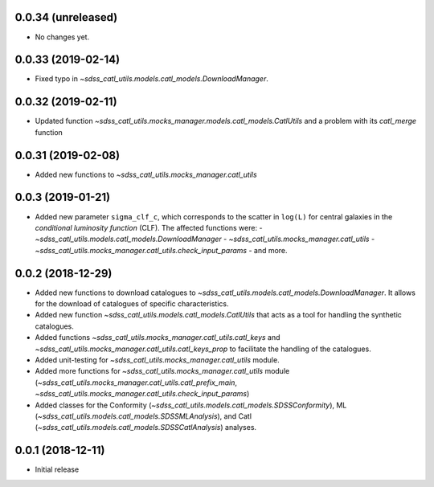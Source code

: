 0.0.34 (unreleased)
-----------------------

- No changes yet.

0.0.33 (2019-02-14)
-----------------------

- Fixed typo in `~sdss_catl_utils.models.catl_models.DownloadManager`.

0.0.32 (2019-02-11)
-----------------------

- Updated function `~sdss_catl_utils.mocks_manager.models.catl_models.CatlUtils`
  and a problem with its `catl_merge` function

0.0.31 (2019-02-08)
-----------------------

- Added new functions to `~sdss_catl_utils.mocks_manager.catl_utils`

0.0.3 (2019-01-21)
-----------------------

- Added new parameter ``sigma_clf_c``, which corresponds to the scatter in
  ``log(L)`` for central galaxies in the `conditional luminosity function`
  (CLF). The affected functions were:
  - `~sdss_catl_utils.models.catl_models.DownloadManager`
  - `~sdss_catl_utils.mocks_manager.catl_utils`
  - `~sdss_catl_utils.mocks_manager.catl_utils.check_input_params`
  - and more.

0.0.2 (2018-12-29)
-----------------------

- Added new functions to download catalogues to
  `~sdss_catl_utils.models.catl_models.DownloadManager`. It allows for
  the download of catalogues of specific characteristics.
- Added new function `~sdss_catl_utils.models.catl_models.CatlUtils`
  that acts as a tool for handling the synthetic catalogues.
- Added functions `~sdss_catl_utils.mocks_manager.catl_utils.catl_keys` and
  `~sdss_catl_utils.mocks_manager.catl_utils.catl_keys_prop` to facilitate
  the handling of the catalogues.
- Added unit-testing for `~sdss_catl_utils.mocks_manager.catl_utils` module.
- Added more functions for `~sdss_catl_utils.mocks_manager.catl_utils` module
  (`~sdss_catl_utils.mocks_manager.catl_utils.catl_prefix_main`,
  `~sdss_catl_utils.mocks_manager.catl_utils.check_input_params`)
- Added classes for the
  Conformity (`~sdss_catl_utils.models.catl_models.SDSSConformity`), 
  ML (`~sdss_catl_utils.models.catl_models.SDSSMLAnalysis`), and
  Catl (`~sdss_catl_utils.models.catl_models.SDSSCatlAnalysis`) analyses.


0.0.1 (2018-12-11)
-----------------------

- Initial release